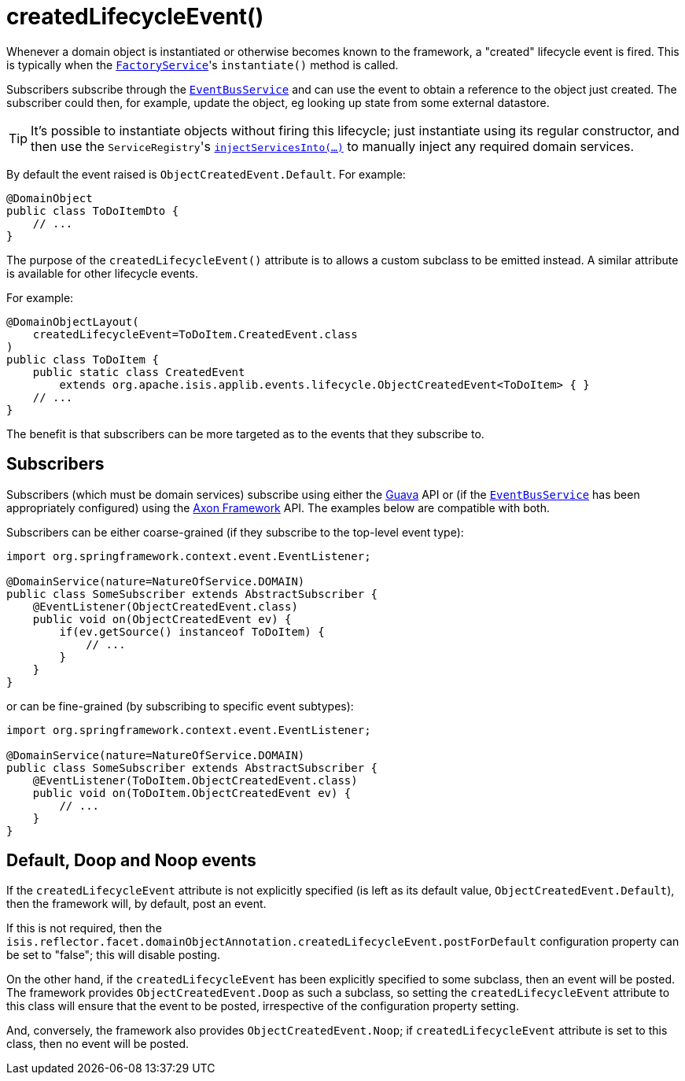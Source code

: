 [[createdLifecycleEvent]]
= createdLifecycleEvent()
:Notice: Licensed to the Apache Software Foundation (ASF) under one or more contributor license agreements. See the NOTICE file distributed with this work for additional information regarding copyright ownership. The ASF licenses this file to you under the Apache License, Version 2.0 (the "License"); you may not use this file except in compliance with the License. You may obtain a copy of the License at. http://www.apache.org/licenses/LICENSE-2.0 . Unless required by applicable law or agreed to in writing, software distributed under the License is distributed on an "AS IS" BASIS, WITHOUT WARRANTIES OR  CONDITIONS OF ANY KIND, either express or implied. See the License for the specific language governing permissions and limitations under the License.
:page-partial:


Whenever a domain object is instantiated or otherwise becomes known to the framework, a "created" lifecycle event is fired.
This is typically when the xref:refguide:applib-svc:core-domain-api/FactoryService.adoc[`FactoryService`]'s `instantiate()` method is called.

Subscribers subscribe through the xref:refguide:applib-svc:core-domain-api/EventBusService.adoc[`EventBusService`] and can use the event to obtain a reference to the object just created.
The subscriber could then, for example, update the object, eg looking up state from some external datastore.

[TIP]
====
It's possible to instantiate objects without firing this lifecycle; just instantiate using its regular constructor, and then use the ``ServiceRegistry``'s
xref:refguide:applib-svc:metadata-api/ServiceRegistry.adoc[`injectServicesInto(...)`] to manually inject any required domain services.
====


By default the event raised is `ObjectCreatedEvent.Default`.
For example:

[source,java]
----
@DomainObject
public class ToDoItemDto {
    // ...
}
----

The purpose of the `createdLifecycleEvent()` attribute is to allows a custom subclass to be emitted instead.
A similar attribute is available for other lifecycle events.

For example:

[source,java]
----
@DomainObjectLayout(
    createdLifecycleEvent=ToDoItem.CreatedEvent.class
)
public class ToDoItem {
    public static class CreatedEvent
        extends org.apache.isis.applib.events.lifecycle.ObjectCreatedEvent<ToDoItem> { }
    // ...
}
----

The benefit is that subscribers can be more targeted as to the events that they subscribe to.




== Subscribers

Subscribers (which must be domain services) subscribe using either the link:https://github.com/google/guava[Guava] API or (if the xref:refguide:applib-svc:core-domain-api/EventBusService.adoc[`EventBusService`] has been appropriately configured) using the link:http://www.axonframework.org/[Axon Framework] API.
The examples below are compatible with both.

Subscribers can be either coarse-grained (if they subscribe to the top-level event type):

[source,java]
----
import org.springframework.context.event.EventListener;

@DomainService(nature=NatureOfService.DOMAIN)
public class SomeSubscriber extends AbstractSubscriber {
    @EventListener(ObjectCreatedEvent.class)
    public void on(ObjectCreatedEvent ev) {
        if(ev.getSource() instanceof ToDoItem) {
            // ...
        }
    }
}
----

or can be fine-grained (by subscribing to specific event subtypes):

[source,java]
----
import org.springframework.context.event.EventListener;

@DomainService(nature=NatureOfService.DOMAIN)
public class SomeSubscriber extends AbstractSubscriber {
    @EventListener(ToDoItem.ObjectCreatedEvent.class)
    public void on(ToDoItem.ObjectCreatedEvent ev) {
        // ...
    }
}
----




== Default, Doop and Noop events

If the `createdLifecycleEvent` attribute is not explicitly specified (is left as its default value, `ObjectCreatedEvent.Default`), then the framework will, by default, post an event.

If this is not required, then the `isis.reflector.facet.domainObjectAnnotation.createdLifecycleEvent.postForDefault` configuration property can be set to "false"; this will disable posting.

On the other hand, if the `createdLifecycleEvent` has been explicitly specified to some subclass, then an event will be posted.
The framework provides `ObjectCreatedEvent.Doop` as such a subclass, so setting the `createdLifecycleEvent` attribute to this class
will ensure that the event to be posted, irrespective of the configuration property setting.

And, conversely, the framework also provides `ObjectCreatedEvent.Noop`; if `createdLifecycleEvent` attribute is set to this class, then no event will be posted.




